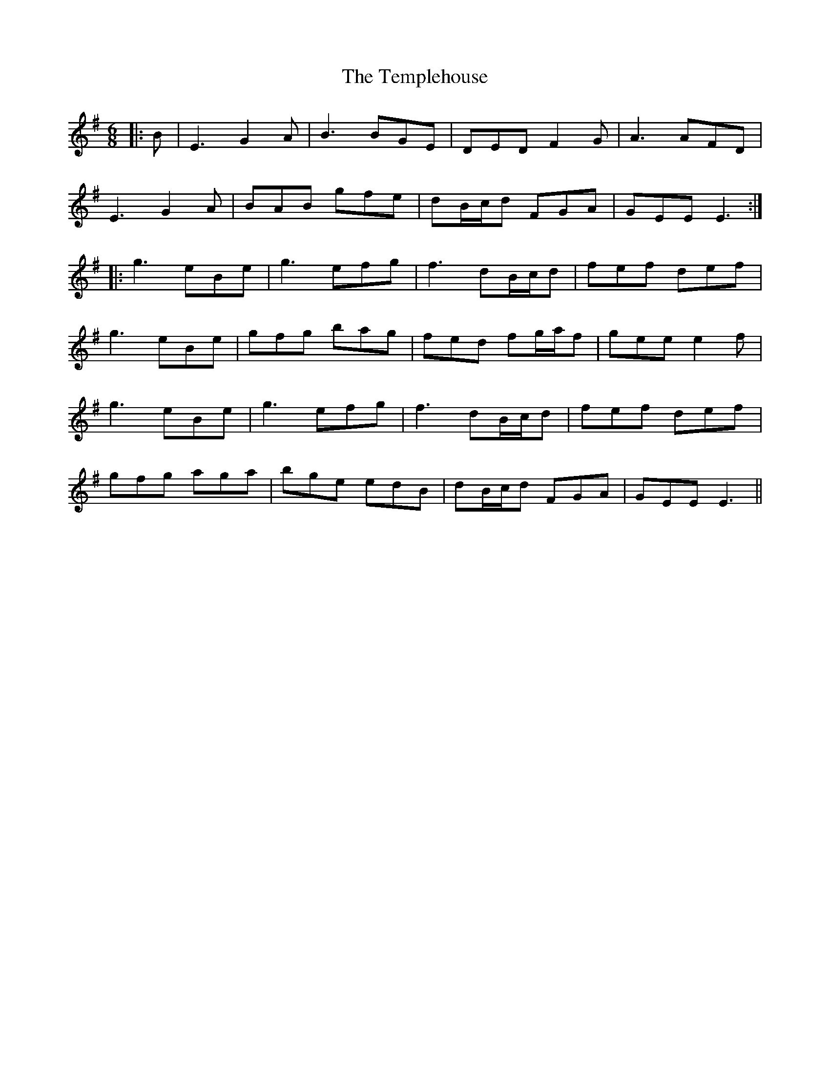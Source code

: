 X: 39650
T: Templehouse, The
R: jig
M: 6/8
K: Eminor
|:B|E3 G2A|B3 BGE|DED F2G|A3 AFD|
E3 G2A|BAB gfe|dB/c/d FGA|GEE E3:|
|:g3 eBe|g3 efg|f3 dB/c/d|fef def|
g3 eBe|gfg bag|fed fg/a/f|gee e2f|
g3 eBe|g3 efg|f3 dB/c/d|fef def|
gfg aga|bge edB|dB/c/d FGA|GEE E3||

